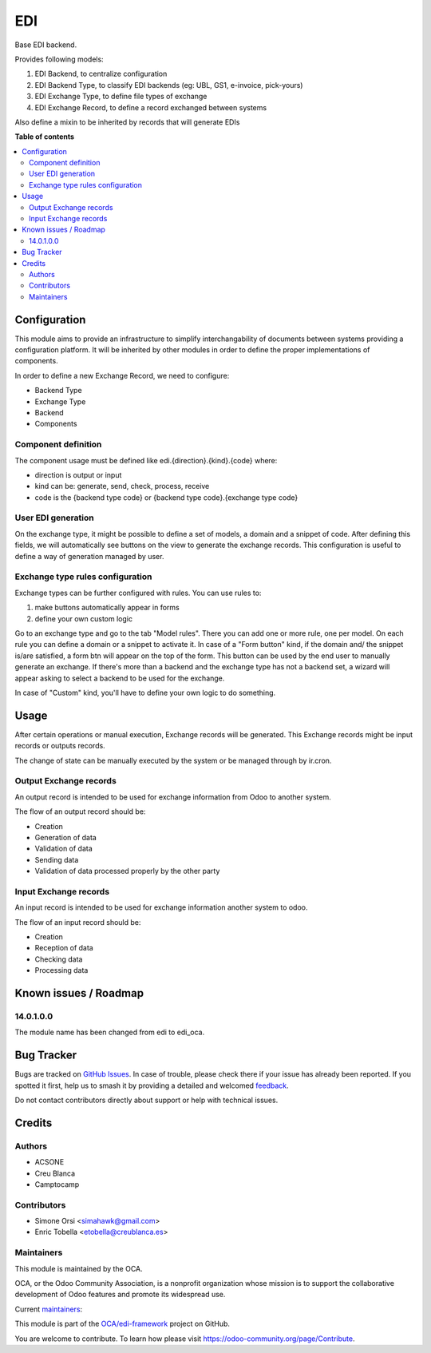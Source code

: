 ===
EDI
===

.. 
   !!!!!!!!!!!!!!!!!!!!!!!!!!!!!!!!!!!!!!!!!!!!!!!!!!!!
   !! This file is generated by oca-gen-addon-readme !!
   !! changes will be overwritten.                   !!
   !!!!!!!!!!!!!!!!!!!!!!!!!!!!!!!!!!!!!!!!!!!!!!!!!!!!
   !! source digest: sha256:17aa9759af16f1e9f5c84a4d62f28a43b09c95bd8c43bfcf039fe5975a94f2c5
   !!!!!!!!!!!!!!!!!!!!!!!!!!!!!!!!!!!!!!!!!!!!!!!!!!!!

.. |badge1| image:: https://img.shields.io/badge/maturity-Beta-yellow.png
    :target: https://odoo-community.org/page/development-status
    :alt: Beta
.. |badge2| image:: https://img.shields.io/badge/licence-LGPL--3-blue.png
    :target: http://www.gnu.org/licenses/lgpl-3.0-standalone.html
    :alt: License: LGPL-3
.. |badge3| image:: https://img.shields.io/badge/github-OCA%2Fedi--framework-lightgray.png?logo=github
    :target: https://github.com/OCA/edi-framework/tree/17.0/edi_oca
    :alt: OCA/edi-framework
.. |badge4| image:: https://img.shields.io/badge/weblate-Translate%20me-F47D42.png
    :target: https://translation.odoo-community.org/projects/edi-framework-17-0/edi-framework-17-0-edi_oca
    :alt: Translate me on Weblate
.. |badge5| image:: https://img.shields.io/badge/runboat-Try%20me-875A7B.png
    :target: https://runboat.odoo-community.org/builds?repo=OCA/edi-framework&target_branch=17.0
    :alt: Try me on Runboat

|badge1| |badge2| |badge3| |badge4| |badge5|

Base EDI backend.

Provides following models:

1. EDI Backend, to centralize configuration
2. EDI Backend Type, to classify EDI backends (eg: UBL, GS1, e-invoice,
   pick-yours)
3. EDI Exchange Type, to define file types of exchange
4. EDI Exchange Record, to define a record exchanged between systems

Also define a mixin to be inherited by records that will generate EDIs

**Table of contents**

.. contents::
   :local:

Configuration
=============

This module aims to provide an infrastructure to simplify
interchangability of documents between systems providing a configuration
platform. It will be inherited by other modules in order to define the
proper implementations of components.

In order to define a new Exchange Record, we need to configure:

-  Backend Type
-  Exchange Type
-  Backend
-  Components

Component definition
--------------------

The component usage must be defined like edi.{direction}.{kind}.{code}
where:

-  direction is output or input
-  kind can be: generate, send, check, process, receive
-  code is the {backend type code} or {backend type code}.{exchange type
   code}

User EDI generation
-------------------

On the exchange type, it might be possible to define a set of models, a
domain and a snippet of code. After defining this fields, we will
automatically see buttons on the view to generate the exchange records.
This configuration is useful to define a way of generation managed by
user.

Exchange type rules configuration
---------------------------------

Exchange types can be further configured with rules. You can use rules
to:

1. make buttons automatically appear in forms
2. define your own custom logic

Go to an exchange type and go to the tab "Model rules". There you can
add one or more rule, one per model. On each rule you can define a
domain or a snippet to activate it. In case of a "Form button" kind, if
the domain and/ the snippet is/are satisfied, a form btn will appear on
the top of the form. This button can be used by the end user to manually
generate an exchange. If there's more than a backend and the exchange
type has not a backend set, a wizard will appear asking to select a
backend to be used for the exchange.

In case of "Custom" kind, you'll have to define your own logic to do
something.

Usage
=====

After certain operations or manual execution, Exchange records will be
generated. This Exchange records might be input records or outputs
records.

The change of state can be manually executed by the system or be managed
through by ir.cron.

Output Exchange records
-----------------------

An output record is intended to be used for exchange information from
Odoo to another system.

The flow of an output record should be:

-  Creation
-  Generation of data
-  Validation of data
-  Sending data
-  Validation of data processed properly by the other party

Input Exchange records
----------------------

An input record is intended to be used for exchange information another
system to odoo.

The flow of an input record should be:

-  Creation
-  Reception of data
-  Checking data
-  Processing data

Known issues / Roadmap
======================

14.0.1.0.0
----------

The module name has been changed from edi to edi_oca.

Bug Tracker
===========

Bugs are tracked on `GitHub Issues <https://github.com/OCA/edi-framework/issues>`_.
In case of trouble, please check there if your issue has already been reported.
If you spotted it first, help us to smash it by providing a detailed and welcomed
`feedback <https://github.com/OCA/edi-framework/issues/new?body=module:%20edi_oca%0Aversion:%2017.0%0A%0A**Steps%20to%20reproduce**%0A-%20...%0A%0A**Current%20behavior**%0A%0A**Expected%20behavior**>`_.

Do not contact contributors directly about support or help with technical issues.

Credits
=======

Authors
-------

* ACSONE
* Creu Blanca
* Camptocamp

Contributors
------------

-  Simone Orsi <simahawk@gmail.com>
-  Enric Tobella <etobella@creublanca.es>

Maintainers
-----------

This module is maintained by the OCA.

.. image:: https://odoo-community.org/logo.png
   :alt: Odoo Community Association
   :target: https://odoo-community.org

OCA, or the Odoo Community Association, is a nonprofit organization whose
mission is to support the collaborative development of Odoo features and
promote its widespread use.

.. |maintainer-simahawk| image:: https://github.com/simahawk.png?size=40px
    :target: https://github.com/simahawk
    :alt: simahawk
.. |maintainer-etobella| image:: https://github.com/etobella.png?size=40px
    :target: https://github.com/etobella
    :alt: etobella

Current `maintainers <https://odoo-community.org/page/maintainer-role>`__:

|maintainer-simahawk| |maintainer-etobella| 

This module is part of the `OCA/edi-framework <https://github.com/OCA/edi-framework/tree/17.0/edi_oca>`_ project on GitHub.

You are welcome to contribute. To learn how please visit https://odoo-community.org/page/Contribute.
